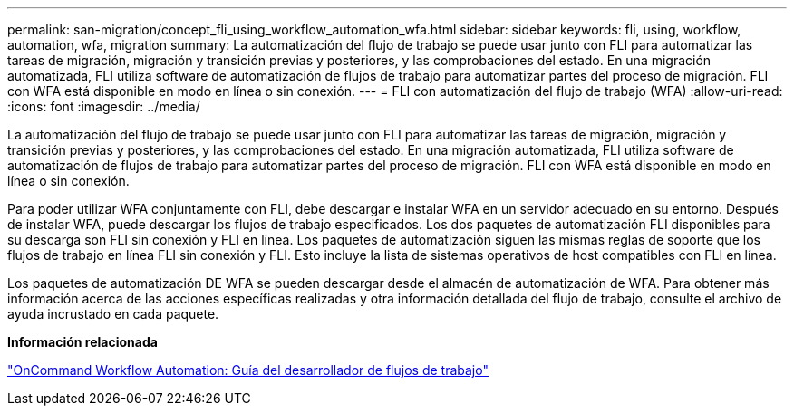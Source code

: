 ---
permalink: san-migration/concept_fli_using_workflow_automation_wfa.html 
sidebar: sidebar 
keywords: fli, using, workflow, automation, wfa, migration 
summary: La automatización del flujo de trabajo se puede usar junto con FLI para automatizar las tareas de migración, migración y transición previas y posteriores, y las comprobaciones del estado. En una migración automatizada, FLI utiliza software de automatización de flujos de trabajo para automatizar partes del proceso de migración. FLI con WFA está disponible en modo en línea o sin conexión. 
---
= FLI con automatización del flujo de trabajo (WFA)
:allow-uri-read: 
:icons: font
:imagesdir: ../media/


[role="lead"]
La automatización del flujo de trabajo se puede usar junto con FLI para automatizar las tareas de migración, migración y transición previas y posteriores, y las comprobaciones del estado. En una migración automatizada, FLI utiliza software de automatización de flujos de trabajo para automatizar partes del proceso de migración. FLI con WFA está disponible en modo en línea o sin conexión.

Para poder utilizar WFA conjuntamente con FLI, debe descargar e instalar WFA en un servidor adecuado en su entorno. Después de instalar WFA, puede descargar los flujos de trabajo especificados. Los dos paquetes de automatización FLI disponibles para su descarga son FLI sin conexión y FLI en línea. Los paquetes de automatización siguen las mismas reglas de soporte que los flujos de trabajo en línea FLI sin conexión y FLI. Esto incluye la lista de sistemas operativos de host compatibles con FLI en línea.

Los paquetes de automatización DE WFA se pueden descargar desde el almacén de automatización de WFA. Para obtener más información acerca de las acciones específicas realizadas y otra información detallada del flujo de trabajo, consulte el archivo de ayuda incrustado en cada paquete.

*Información relacionada*

http://docs.netapp.com["OnCommand Workflow Automation: Guía del desarrollador de flujos de trabajo"]
